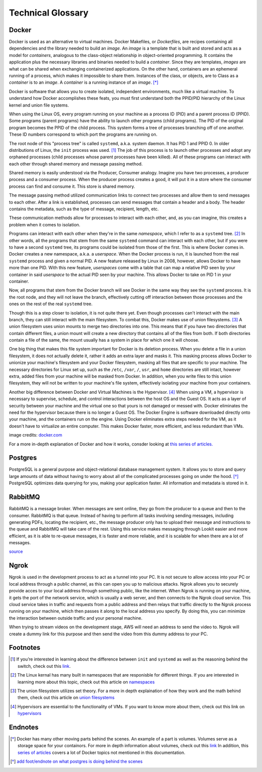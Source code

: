 Technical Glossary
~~~~~~~~~~~~~~~~~~~




Docker
------


Docker is used as an alternative to virtual machines. Docker Makefiles, or *Dockerfiles*, are recipes containing all
dependencies and the library needed to build an *image*. An *image* is a template that is built and stored and acts as
a model for *containers*, analogous to the class-object relationship in object-oriented programming. It contains the
application plus the necessary libraries and binaries needed to build a *container*. Since they are templates, *images*
are what can be shared when exchanging containerized applications. On the other hand, containers are an ephemeral running
of a process, which makes it impossible to share them. Instances of the class, or objects, are to Class as a *container*
is to an *image*. A *container* is a running instance of an *image*. [*]_

Docker is software that allows you to create isolated, independent environments, much like a virtual machine. To
understand how Docker accomplishes these feats, you must first understand both the PPID/PID hierarchy of the Linux
kernel and union file systems.

When using the Linux OS, every program running on your machine as a process ID (PID) and a parent process ID (PPID).
Some programs (parent programs) have the ability to launch other programs (child programs). The PID of the original
program becomes the PPID of the child process. This system forms a tree of processes branching off of one another.
These ID numbers correspond to which port the programs are running on.

The root node of this "process tree" is called ``systemd``, a.k.a. system daemon. It has PID 1 and PPID 0. In older
distributions of Linux, the ``init`` process was used. [#]_ The job of this process is to launch other processes and adopt
any orphaned processes (child processes whose parent processes have been killed). All of these programs can interact
with each other through shared memory and message passing method.

Shared memory is easily understood via the Producer, Consumer analogy. Imagine you have two processes, a producer
process and a consumer process. When the producer process creates a good, it will put it in a store where the consumer
process can find and consume it. This store is shared memory.

The message passing method utilized communication links to connect two processes and allow them to send messages to each
other. After a link is established, processes can send messages that contain a header and a body. The header contains
the metadata, such as the type of message, recipient, length, etc.

These communication methods allow for processes to interact with each other, and, as you can imagine, this creates a
problem when it comes to isolation.

Programs can interact with each other when they're in the same *namespace*, which I refer to as a ``systemd`` tree. [#]_ In
other words, all the programs that stem from the same ``systemd`` command can interact with each other, but if you were
to have a second ``systemd`` tree, its programs could be isolated from those of the first. This is where Docker comes in.
Docker creates a new namespace, a.k.a. a *userspace*. When the Docker process is run, it is launched from the real
``systemd`` process and given a normal PID. A new feature released by Linux in 2008, however, allows Docker to have more
than one PID. With this new feature, *userspaces* come with a table that can map a relative PID seen by your container
in said *userspace* to the actual PID seen by your machine. This allows Docker to take on PID 1 in your container.

Now, all programs that stem from the Docker branch will see Docker in the same way they see the ``systemd`` process. It is
the root node, and they will not leave the branch, effectively cutting off interaction between those processes and the
ones on the rest of the real ``systemd`` tree.

Though this is a step closer to isolation, it is not quite there yet. Even though processes can't interact with the main
branch, they can still interact with the main filesystem. To combat this, Docker makes use of union filesystems. [#]_ A union
filesystem uses union mounts to merge two directories into one. This means that if you have two directories that contain
different files, a union mount will create a new directory that contains all of the files from both. If both directories
contain a file of the same, the mount usually has a system in place for which one it will choose.

One big thing that makes this file system important for Docker is its deletion process. When you delete a file in a
union filesystem, it does not actually delete it, rather it adds an extra layer and masks it. This masking process
allows Docker to unionize your machine's filesystem and your Docker filesystem, masking all files that are specific to
your machine. The necessary directories for Linux set up, such as the ``/etc``, ``/var``, ``/``, ``usr``, and ``home`` directories
are still intact, however extra, added files from your machine will be masked from Docker. In addition, when you write
files to this union filesystem, they will not be written to your machine's file system, effectively isolating your
machine from your containers.

Another big difference between Docker and Virtual Machines is the Hypervisor. [#]_  When using a VM, a hypervisor is
necessary to supervise, schedule, and control interactions between the host OS and the Guest OS. It acts as a layer of
security between your machine and the virtual one so that yours is not damaged or messed with. Docker eliminates the
need for the hypervisor because there is no longer a Guest OS. The Docker Engine is software downloaded directly onto
your machine, and the containers run on the engine. Using Docker eliminates extra steps needed for the VM, as it doesn't
have to virtualize an entire computer. This makes Docker faster, more efficient, and less redundant than VMs.

.. image:: https://cdnssinc-prod.softserveinc.com/img/blog/containers-security-virtual-machines.PNG

image credits: `docker.com <https.docker.com>`_

For a more in-depth explanation of Docker and how it works, consder looking at `this series of articles.
<https://www.nschoe.com/articles/2016-05-26-Docker-Taming-the-Beast-Part-1.html>`_


Postgres
--------

PostgreSQL is a general purpose and object-relational database management system. It allows you to store and query large
amounts of data without having to worry about all of the complicated processes going on under the hood. [*]_  PostgreSQL
optimizes data querying for you, making your application faster. All information and metadata is stored in it.




RabbitMQ
---------

RabbitMQ is a message broker. When messages are sent online, they go from the producer to a queue and then to the
consumer. RabbitMQ is that queue. Instead of having to perform all tasks involving sending messages, including generating
PDFs, locating the recipient, etc., the message producer only has to upload their message and instructions to the queue
and RabbitMQ will take care of the rest. Using this service makes messaging through Lookit easier and more efficient, as
it is able to re-queue messages, it is faster and more reliable, and it is scalable for when there are a lot of messages.

`source <https://www.cloudamqp.com/blog/2015-05-18-part1-rabbitmq-for-beginners-what-is-rabbitmq.html>`_


Ngrok
-----

Ngrok is used in the development process to act as a tunnel into your PC. It is not secure to allow access into your PC
or local address through a public channel, as this can open you up to malicious attacks. Ngrok allows you to securely
provide acces to your local address through something public, like the internet. When Ngrok is running on your machine,
it gets the port of the network service, which is usually a web server, and then connects to the Ngrok cloud service.
This cloud service takes in traffic and requests from a public address and then relays that traffic directly to the
Ngrok process running on your machine, which then passes it along to the local address you specify. By doing this, you
can minimize the interaction between outside traffic and your personal machine.

When trying to stream videos on the development stage, AWS will need an address to send the video to. Ngrok will create
a dummy link for this purpose and then send the video from this dummy address to your PC.




Footnotes
----------


.. [#] If you’re interested in learning about the difference between ``init`` and ``systemd`` as well as the reasoning behind the switch, check
       out this `link <https://www.tecmint.com/systemd-replaces-init-in-linux/](https://www.tecmint.com/systemd-replaces-init-in-linux/>`_.
.. [#] The Linux kernal has many built in namespaces that are responisble for different things. If you are interested in
        learning more about this topic, check out this article on `namespaces <https://medium.com/@teddyking/linux-namespaces-850489d3ccf>`_
.. [#] The union filesystem utilizes set theory. For a more in depth explaination of how they work and the math behind them,
       check out this article on `union filesystems <https://medium.com/@paccattam/drooling-over-docker-2-understanding-union-file-systems-2e9bf204177c>`_
.. [#] Hypervisors are essential to the functionality of VMs. If you want to know more about them, check out this link on
       `hypervisors <https://www.networkworld.com/article/3243262/what-is-a-hypervisor.html>`_


Endnotes
---------
.. [*] Docker has many other moving parts behind the scenes. An example of a part is volumes. Volumes serve as a storage
       space for your containors. For more in depth information about volumes, check out this `link <https://blog.container-solutions.com/understanding-volumes-docker>`_
       In addition, this `series of articles <https://www.nschoe.com/articles/2016-05-26-Docker-Taming-the-Beast-Part-1.html>`_
       covers a lot of Docker topics not mentioned in this documentation.
.. [*] `add foot/endnote on what postgres is doing behind the scenes <https://medium.com/@divya.n/how-postgres-works-733bc5cf61a>`_